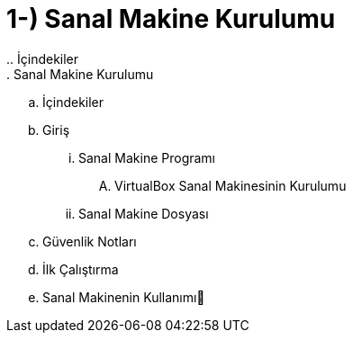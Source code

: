 = 1-) Sanal Makine Kurulumu
.. İçindekiler
. Sanal Makine Kurulumu
.. İçindekiler
.. Giriş
... Sanal Makine Programı
.... VirtualBox Sanal Makinesinin Kurulumu
... Sanal Makine Dosyası
.. Güvenlik Notları
.. İlk Çalıştırma
.. Sanal Makinenin Kullanımı

